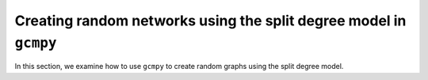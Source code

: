 .. _split_degree:

.. currentmodule :: gcmpy

Creating random networks using the split degree model in ``gcmpy``
=====================================================================

In this section, we examine how to use ``gcmpy`` to create random graphs using the 
split degree model. 
